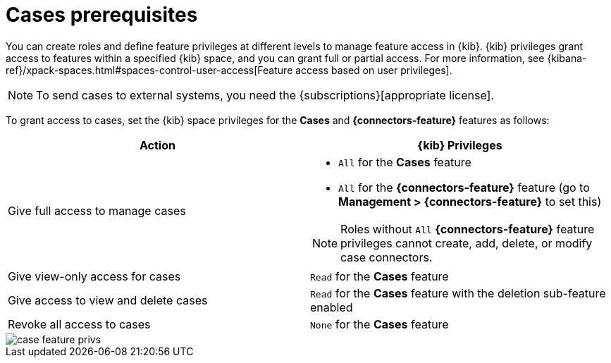 [[case-permissions]]
= Cases prerequisites

//To view cases, you need the {kib} space `Read` privilege for the `Security` feature. To create cases and add comments, you need the `All` {kib}
//space privilege for the `Security` feature.

//For more information, see
//{kibana-ref}/xpack-spaces.html#spaces-control-user-access[Feature access based on user privileges].

You can create roles and define feature privileges at different levels to manage feature access in {kib}. {kib} privileges grant access to features within a specified {kib} space, and you can grant full or partial access. For more information, see
{kibana-ref}/xpack-spaces.html#spaces-control-user-access[Feature access based on user privileges].

NOTE: To send cases to external systems, you need the
{subscriptions}[appropriate license].

To grant access to cases, set the {kib} space privileges for the *Cases* and *{connectors-feature}* features as follows:

[discrete]
[width="100%",options="header"]
|==============================================

| Action      | {kib} Privileges
| Give full access to manage cases
a|
* `All` for the *Cases* feature
* `All` for the *{connectors-feature}* feature (go to *Management > {connectors-feature}* to set this)

NOTE: Roles without `All` *{connectors-feature}* feature privileges cannot create, add, delete, or modify case connectors.

| Give view-only access for cases | `Read` for the *Cases* feature

| Give access to view and delete cases | `Read` for the *Cases* feature with the deletion sub-feature enabled

| Revoke all access to cases | `None` for the *Cases* feature |

|==============================================

[role="screenshot"]
image::images/case-feature-privs.png[]
